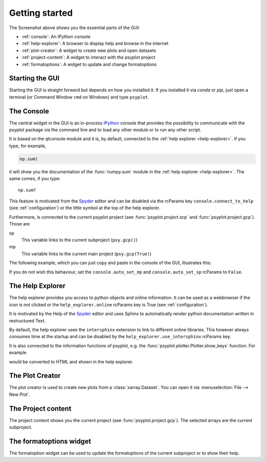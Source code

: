 .. _getting-started:

Getting started
===============

.. image:: explained_screenshot.png
    :width: 100%

The Screenshot above shows you the essential parts of the GUI:

- :ref:`console`: An IPython console
- :ref:`help-explorer`: A browser to display help and browse in the internet
- :ref:`plot-creator`: A widget to create new plots and open datasets
- :ref:`project-content`: A widget to interact with the psyplot project
- :ref:`formatoptions`: A widget to update and change formatoptions

Starting the GUI
----------------
Starting the GUI is straight forward but depends on how you installed it. If
you installed it via `conda` or `pip`, just open a terminal (or Command Window
``cmd`` on Windows) and type ``psyplot``.

.. _console:

The Console
-----------
The central widget in the GUI is an in-process IPython_ console that provides
the possibility to communicate with the psyplot package via the command line
and to load any other module or to run any other script.

It is based on the qtconsole module and it is, by default, connected to the
:ref:`help explorer <help-explorer>`. If you type, for example,

.. code-block:: python

    np.sum(

it will show you the documentation of the :func:`numpy.sum` module in the
:ref:`help explorer <help-explorer>`. The same comes, if you type::

    np.sum?

This feature is motivated from the Spyder_ editor and can be disabled via
the rcParams key ``console.connect_to_help`` (see :ref:`configuration`) or the
little |ipython_console| symbol at the top of the help explorer.

Furthermore, is connected to the current psyplot project (see
:func:`psyplot.project.scp` and :func:`psyplot.project.gcp`). Those are

sp
    This variable links to the current subproject (``psy.gcp()``)
mp
    This variable links to the current main project (``psy.gcp(True)``)

The following example, which you can just copy and paste in the console of the
GUI, illustrates this:

.. ipython::

    @suppress
    In [1]: import matplotlib as mpl
       ...: mpl.use('agg')
       ...: import psyplot.project as psy
       ...: import xarray as xr
       ...: sp = psy.gcp()
       ...: mp = psy.gcp(True)

    # in the beginning, sp and mp are empty
    In [1]: print(sp)
       ...: print(mp)

    In [2]: psy.plot.lineplot(xr.DataArray([1, 2, 3], name='test').to_dataset())

    @suppress
    In [3]: sp = psy.gcp()
       ...: mp = psy.gcp(True)

    # now they both contain this data
    In [3]: print(sp)
       ...: print(mp)

    # lets create a second one
    In [4]: psy.plot.lineplot(xr.DataArray([1, 2, 3], name='test2').to_dataset())

    @suppress
    In [5]: sp = psy.gcp()

    # sp now only contains the new one, mp contains both
    In [5]: print(sp)
       ...: print(mp)

If you do not wish this behaviour, set the ``console.auto_set_mp`` and
``console.auto_set_sp`` rcParams to ``False``.

.. |ipython_console| image:: ipython_console.png

.. _IPython: https://ipython.readthedocs.io/en/stable/
.. _qtconsole: https://qtconsole.readthedocs.io/en/stable/
.. _Spyder: https://www.spyder-ide.org/

.. _help-explorer:

The Help Explorer
-----------------
The help explorer provides you access to python objects and online information.
It can be used as a webbrowser if the |world| icon is not clicked or the
``help_explorer.online`` rcParams key is True (see :ref:`configuration`).

It is motivated by the Help of the Spyder_ editor and uses Sphinx to
automatically render python documentation written in restructured Text.

By default, the help explorer uses the ``intersphinx`` extension to link to
different online libraries. This however always consumes time at the startup
and can be disabled by the ``help_explorer.use_intersphinx`` rcParams key.

It is also connected to the information functions of psyplot, e.g. the
:func:`psyplot.plotter.Plotter.show_keys` function. For example

.. ipython::

    In [1]: psy.plot.lineplot.keys()

would be converted to HTML and shown in the help explorer.

.. |world| image:: world.png

.. _plot-creator:

The Plot Creator
----------------
The plot creator is used to create new plots from a :class:`xarray.Dataset`.
You can open it via :menuselection:`File --> New Plot`.

.. _project-content:

The Project content
-------------------
The project content shows you the current project (see
:func:`psyplot.project.gcp`). The selected arrays are the current subproject.

.. _formatoptions:

The formatoptions widget
------------------------
The formatoption widget can be used to update the formatoptions of the current
subproject or to show their help.
